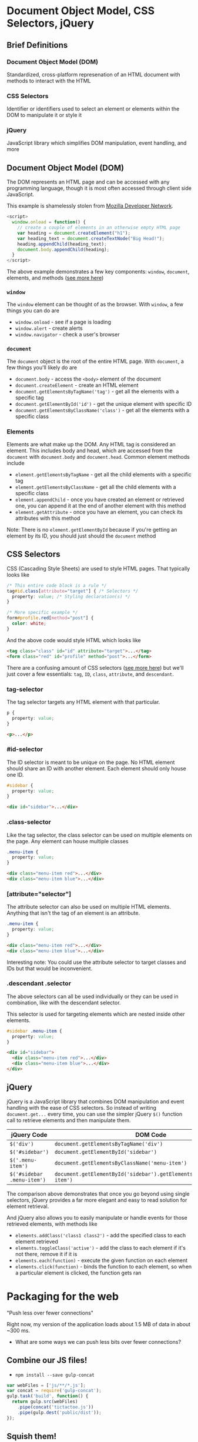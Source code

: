 * Document Object Model, CSS Selectors, jQuery

** Brief Definitions

*** Document Object Model (DOM)

  Standardized, cross-platform represenation of an HTML document with methods to interact with the HTML

*** CSS Selectors

  Identifier or identifiers used to select an element or elements within the DOM to manipulate it or style it
  
*** jQuery

  JavaScript library which simplifies DOM manipulation, event handling, and more


** Document Object Model (DOM)

  The DOM represents an HTML page and can be accessed with any programming language, though it is most often accessed through client side JavaScript.
  
  This example is shamelessly stolen from [[https://developer.mozilla.org/en-US/docs/Web/API/Document_Object_Model/Introduction][Mozilla Developer Network]].
  
  #+BEGIN_SRC js
    <script>
      window.onload = function() {
        // create a couple of elements in an otherwise empty HTML page
        var heading = document.createElement("h1");
        var heading_text = document.createTextNode("Big Head!");
        heading.appendChild(heading_text);
        document.body.appendChild(heading);
      }
    </script>
  #+END_SRC

  The above example demonstrates a few key components: =window=, =document=, elements, and methods ([[https://developer.mozilla.org/en-US/docs/Web/API/Document_Object_Model][see more here]])

*** =window=

  The =window= element can be thought of as the browser.  With =window=, a few things you can do are
  
  * =window.onload= - see if a page is loading
  * =window.alert= - create alerts
  * =window.navigator= - check a user's browser
  
*** =document=
  The =document= object is the root of the entire HTML page. With =document=, a few things you'll likely do are
  
  * =document.body= - access the =<body>= element of the document
  * =document.createElement= - create an HTML element
  * =document.getElementsByTagName('tag')= - get all the elements with a specific tag
  * =document.getElementById('id')= - get the unique element with specific ID
  * =document.getElementsByClassName('class')= - get all the elements with a specific class

*** Elements

  Elements are what make up the DOM. Any HTML tag is considered an element. This includes body and head, which are accessed from the =document= with =document.body= and =document.head=. Common element methods include
  
  * =element.getElementsByTagName= - get all the child elements with a specific tag
  * =element.getElementsByClassName= - get all the child elements with a specific class
  * =element.appendChild= - once you have created an element or retrieved one, you can append it at the end of another element with this method
  * =element.getAttribute= - once you have an element, you can check its attributes with this method
  
  Note: There is no =element.getElementById= because if you're getting an element by its ID, you should just should the =document= method

** CSS Selectors

  CSS (Cascading Style Sheets) are used to style HTML pages. That typically looks like
  
  #+BEGIN_SRC css
    /* This entire code block is a rule */
    tag#id.class[attribute="target"] { /* Selectors */
      property: value; /* Styling declaration(s) */
    }
    
    /* More specific example */
    form#profile.red[method="post"] {
      color: white;
    }
  #+END_SRC
  
  And the above code would style HTML which looks like
  
  #+BEGIN_SRC html
    <tag class="class" id="id" attribute="target">...</tag>
    <form class="red" id="profile" method="post">...</form> 
  #+END_SRC
  
  There are a confusing amount of CSS selectors ([[http://code.tutsplus.com/tutorials/the-30-css-selectors-you-must-memorize--net-16048][see more here]]) but we'll just cover a few essentials: =tag=, =ID=, =class=, =attribute=, and =descendant=.

*** tag-selector

  The tag selector targets any HTML element with that particular.
  
  #+BEGIN_SRC css
    p {
      property: value;
    }
  #+END_SRC
  
  #+BEGIN_SRC html
    <p>...</p> 
  #+END_SRC
  
*** #id-selector

  The ID selector is meant to be unique on the page. No HTML element should share an ID with another element. Each element should only house one ID.
  
  #+BEGIN_SRC css
    #sidebar {
      property: value;
    }
  #+END_SRC
  
  #+BEGIN_SRC html
    <div id="sidebar">...</div> 
  #+END_SRC

*** .class-selector

  Like the tag selector, the class selector can be used on multiple elements on the page. Any element can house multiple classes
  
  #+BEGIN_SRC css
    .menu-item {
      property: value;
    }
  #+END_SRC
  
  #+BEGIN_SRC html
    <div class="menu-item red">...</div> 
    <div class="menu-item blue">...</div> 
  #+END_SRC

*** [attribute="selector"]

  The attribute selector can also be used on multiple HTML elements. Anything that isn't the tag of an element is an attribute.
  
  #+BEGIN_SRC css
    .menu-item {
      property: value;
    }
  #+END_SRC
    
  #+BEGIN_SRC html
    <div class="menu-item red">...</div> 
    <div class="menu-item blue">...</div> 
  #+END_SRC

  Interesting note: You could use the attribute selector to target classes and IDs but that would be inconvenient.

*** .descendant .selector

  The above selectors can all be used individually or they can be used in combination, like with the descendant selector.
  
  This selector is used for targeting elements which are nested inside other elements.

  #+BEGIN_SRC css
    #sidebar .menu-item {
      property: value;
    }
  #+END_SRC
    
  #+BEGIN_SRC html
    <div id="sidebar">
      <div class="menu-item red">...</div> 
      <div class="menu-item blue">...</div>
    </div>
  #+END_SRC

** jQuery

  jQuery is a JavaScript library that combines DOM manipulation and event handling with the ease of CSS selectors. So instead of writing =document.get...= every time, you can use the simpler jQuery =$()= function call to retrieve elements and then manipulate them.
  
  | jQuery Code | DOM Code |
  |-+-|
  | =$('div')= | =document.getElementsByTagName('div')= |
  | =$('#sidebar')= | =document.getElementById('sidebar')= |
  | =$('.menu-item')= | =document.getElementsByClassName('menu-item')= |
  | =$('#sidebar .menu-item')= | =document.getElementById('sidebar').getElementsByClassName('menu-item')= |
  
  The comparison above demonstrates that once you go beyond using single selectors, jQuery provides a far more elegant and easy to read solution for element retrieval.
  
  And jQuery also allows you to easily manipulate or handle events for those retrieved elements, with methods like
  
  * =elements.addClass('class1 class2')= - add the specified class to each element retrieved
  * =elements.toggleClass('active')= - add the class to each element if it's not there, remove it if it is
  * =elements.each(function)= - execute the given function on each element
  * =elements.click(function)= - binds the function to each element, so when a particular element is clicked, the function gets ran


* Packaging for the web
  "Push less over fewer connections"

  Right now, my version of the application loads about 1.5 MB of data in about ~300 ms.

  - What are some ways we can push less bits over fewer connections?

** Combine our JS files!

   - =npm install --save gulp-concat=

   #+BEGIN_SRC js
     var webFiles = ['js/**/*.js'];
     var concat = require('gulp-concat');
     gulp.task('build', function() {
       return gulp.src(webFiles)
         .pipe(concat('tictactoe.js'))
         .pipe(gulp.dest('public/dist'));
     });
   #+END_SRC

** Squish them!

   - =npm install --save gulp-uglify=

   #+BEGIN_SRC js
     var concat = require('gulp-concat'),
       uglify = require('gulp-uglify');
     gulp.task('build', function() {
       return gulp.src(webFiles)
         .pipe(concat('tictactoe.js'))
         .pipe(uglify())
         .pipe(gulp.dest('public/dist'));
     });
   #+END_SRC

   #+BEGIN_SRC shell
     ~/Code/tictactoe (git)-[master]U % gulp build
     [23:26:53] Using gulpfile ~/Code/tictactoe/gulpfile.js
     [23:26:53] Starting 'build'...
     [23:26:53] Finished 'build' after 30 ms
     ~/Code/tictactoe (git)-[master]U % ls -l public/dist
     total 24
     -rw-r--r--  1 draynes14  AOL\Domain Users  5014 Nov  8 23:26 tictactoe.js
   #+END_SRC

   #+BEGIN_SRC shell
     ~/Code/tictactoe (git)-[master]U % gulp build
     [23:27:41] Using gulpfile ~/Code/tictactoe/gulpfile.js
     [23:27:41] Starting 'build'...
     [23:27:41] Finished 'build' after 167 ms
     ~/Code/tictactoe (git)-[master]U % ls -l public/dist
     total 16
     -rw-r--r--  1 draynes14  AOL\Domain Users  4351 Nov  8 23:27 tictactoe.js
   #+END_SRC

   Not a ton of reduced space, but also note that we have almost
   /zero/ comments in our code, which would be one of the main things
   removed in the squishing.

** Any downsides?

   - Debugging!

* Topic TBD

    - Less?
    - Canvas
    - d3
    - Web sockets
    - Touch events
    - HTML 5 video/audio
    - Advanced CSS
    - Backend jobs/distributed processing/message queues

